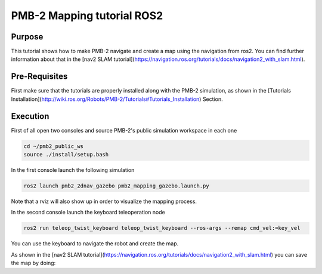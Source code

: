 .. _mapping:

***************************
PMB-2 Mapping tutorial ROS2
***************************


Purpose
#######

This tutorial shows how to make PMB-2 navigate and create a map using the navigation from ros2. You can find further information about that in the [nav2 SLAM tutorial](https://navigation.ros.org/tutorials/docs/navigation2_with_slam.html).

Pre-Requisites
##############

First make sure that the tutorials are properly installed along with the PMB-2 simulation, as shown in the [Tutorials Installation](http://wiki.ros.org/Robots/PMB-2/Tutorials#Tutorials_Installation) Section.

Execution
#########

First of all open two consoles and source PMB-2's public simulation workspace in each one

.. code:: bash

   cd ~/pmb2_public_ws
   source ./install/setup.bash


In the first console launch the following simulation

.. code:: bash

   ros2 launch pmb2_2dnav_gazebo pmb2_mapping_gazebo.launch.py

.. image:: media/gazebo.png
    :alt: gazebo mapping

Note that a rviz will also show up in order to visualize the mapping process.

.. image:: media/rviz_map.png
    :alt: rviz mapping

In the second console launch the keyboard teleoperation node

.. code:: bash

   ros2 run teleop_twist_keyboard teleop_twist_keyboard --ros-args --remap cmd_vel:=key_vel

You can use the keyboard to navigate the robot and create the map.

.. image:: media/key_teleop.png
    :alt: teleop ros2

As shown in the [nav2 SLAM tutorial](https://navigation.ros.org/tutorials/docs/navigation2_with_slam.html) you can save the map by doing:

.. code:: bash
   ros2 run nav2_map_server map_saver_cli -f ~/map
